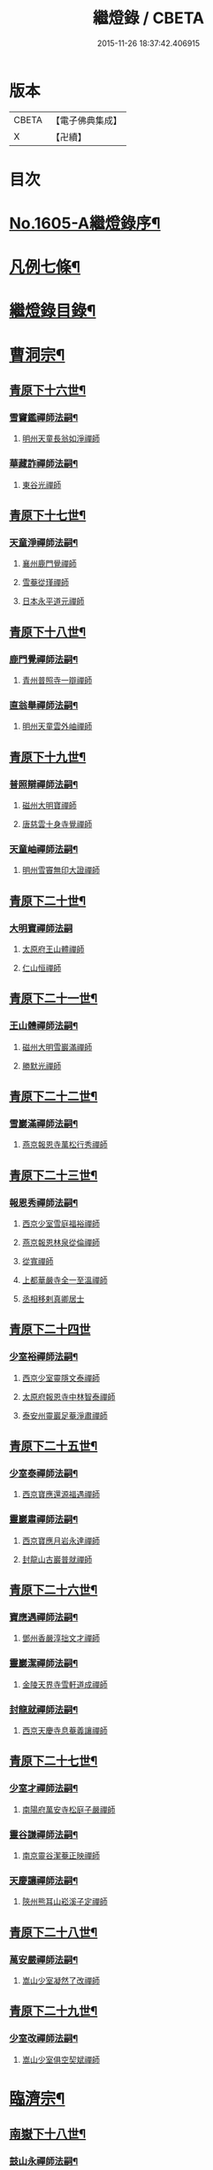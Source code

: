 #+TITLE: 繼燈錄 / CBETA
#+DATE: 2015-11-26 18:37:42.406915
* 版本
 |     CBETA|【電子佛典集成】|
 |         X|【卍續】    |

* 目次
* [[file:KR6q0038_001.txt::001-0495a1][No.1605-A繼燈錄序¶]]
* [[file:KR6q0038_001.txt::0495c2][凡例七條¶]]
* [[file:KR6q0038_001.txt::0496b2][繼燈錄目錄¶]]
* [[file:KR6q0038_001.txt::0501b5][曹洞宗¶]]
** [[file:KR6q0038_001.txt::0501b6][青原下十六世¶]]
*** [[file:KR6q0038_001.txt::0501b7][雪竇鑑禪師法嗣¶]]
**** [[file:KR6q0038_001.txt::0501b7][明州天童長翁如淨禪師]]
*** [[file:KR6q0038_001.txt::0501c24][華藏詐禪師法嗣¶]]
**** [[file:KR6q0038_001.txt::0501c24][東谷光禪師]]
** [[file:KR6q0038_001.txt::0502a8][青原下十七世¶]]
*** [[file:KR6q0038_001.txt::0502a9][天童淨禪師法嗣¶]]
**** [[file:KR6q0038_001.txt::0502a9][襄州鹿門覺禪師]]
**** [[file:KR6q0038_001.txt::0502a16][雪菴從瑾禪師]]
**** [[file:KR6q0038_001.txt::0502a19][日本永平道元禪師]]
** [[file:KR6q0038_001.txt::0503a2][青原下十八世¶]]
*** [[file:KR6q0038_001.txt::0503a3][鹿門覺禪師法嗣¶]]
**** [[file:KR6q0038_001.txt::0503a3][青州普照寺一辯禪師]]
*** [[file:KR6q0038_001.txt::0503a14][直翁舉禪師法嗣¶]]
**** [[file:KR6q0038_001.txt::0503a14][明州天童雲外岫禪師]]
** [[file:KR6q0038_001.txt::0503b8][青原下十九世¶]]
*** [[file:KR6q0038_001.txt::0503b9][普照辯禪師法嗣¶]]
**** [[file:KR6q0038_001.txt::0503b9][磁州大明寶禪師]]
**** [[file:KR6q0038_001.txt::0503b19][唐慈雲十身寺覺禪師]]
*** [[file:KR6q0038_001.txt::0503c11][天童岫禪師法嗣¶]]
**** [[file:KR6q0038_001.txt::0503c11][明州雪竇無印大證禪師]]
** [[file:KR6q0038_001.txt::0503c24][青原下二十世¶]]
*** [[file:KR6q0038_001.txt::0503c24][大明寶禪師法嗣]]
**** [[file:KR6q0038_001.txt::0504a1][太原府王山體禪師]]
**** [[file:KR6q0038_001.txt::0504a23][仁山恒禪師]]
** [[file:KR6q0038_001.txt::0504b4][青原下二十一世¶]]
*** [[file:KR6q0038_001.txt::0504b5][王山體禪師法嗣¶]]
**** [[file:KR6q0038_001.txt::0504b5][磁州大明雪巖滿禪師]]
**** [[file:KR6q0038_001.txt::0504b21][勝默光禪師]]
** [[file:KR6q0038_001.txt::0504c3][青原下二十二世¶]]
*** [[file:KR6q0038_001.txt::0504c4][雪巖滿禪師法嗣¶]]
**** [[file:KR6q0038_001.txt::0504c4][燕京報恩寺萬松行秀禪師]]
** [[file:KR6q0038_001.txt::0505b4][青原下二十三世¶]]
*** [[file:KR6q0038_001.txt::0505b5][報恩秀禪師法嗣¶]]
**** [[file:KR6q0038_001.txt::0505b5][西京少室雪庭福裕禪師]]
**** [[file:KR6q0038_001.txt::0505c7][燕京報恩林泉從倫禪師]]
**** [[file:KR6q0038_001.txt::0506a15][從寬禪師]]
**** [[file:KR6q0038_001.txt::0506a17][上都華嚴寺全一至溫禪師]]
**** [[file:KR6q0038_001.txt::0506a24][丞相移剌真卿居士]]
** [[file:KR6q0038_001.txt::0506b24][青原下二十四世]]
*** [[file:KR6q0038_001.txt::0506c2][少室裕禪師法嗣¶]]
**** [[file:KR6q0038_001.txt::0506c2][西京少室靈隱文泰禪師]]
**** [[file:KR6q0038_001.txt::0506c8][太原府報恩寺中林智泰禪師]]
**** [[file:KR6q0038_001.txt::0506c16][泰安州靈巖足菴淨肅禪師]]
** [[file:KR6q0038_001.txt::0507a3][青原下二十五世¶]]
*** [[file:KR6q0038_001.txt::0507a4][少室泰禪師法嗣¶]]
**** [[file:KR6q0038_001.txt::0507a4][西京寶應還源福遇禪師]]
*** [[file:KR6q0038_001.txt::0507a18][靈巖肅禪師法嗣¶]]
**** [[file:KR6q0038_001.txt::0507a18][西京寶應月岩永達禪師]]
**** [[file:KR6q0038_001.txt::0507b7][封龍山古巖普就禪師]]
** [[file:KR6q0038_001.txt::0507b20][青原下二十六世¶]]
*** [[file:KR6q0038_001.txt::0507b21][寶應遇禪師法嗣¶]]
**** [[file:KR6q0038_001.txt::0507b21][鄧州香嚴淳拙文才禪師]]
*** [[file:KR6q0038_001.txt::0507c10][靈巖潔禪師法嗣¶]]
**** [[file:KR6q0038_001.txt::0507c10][金陵天界寺雪軒道成禪師]]
*** [[file:KR6q0038_001.txt::0508c5][封龍就禪師法嗣¶]]
**** [[file:KR6q0038_001.txt::0508c5][西京天慶寺息菴義讓禪師]]
** [[file:KR6q0038_001.txt::0508c18][青原下二十七世¶]]
*** [[file:KR6q0038_001.txt::0508c19][少室才禪師法嗣¶]]
**** [[file:KR6q0038_001.txt::0508c19][南陽府萬安寺松庭子嚴禪師]]
*** [[file:KR6q0038_001.txt::0509a18][靈谷謙禪師法嗣¶]]
**** [[file:KR6q0038_001.txt::0509a18][南京靈谷潔菴正映禪師]]
*** [[file:KR6q0038_001.txt::0509b24][天慶讓禪師法嗣¶]]
**** [[file:KR6q0038_001.txt::0509b24][陝州熊耳山崧溪子定禪師]]
** [[file:KR6q0038_001.txt::0509c20][青原下二十八世¶]]
*** [[file:KR6q0038_001.txt::0509c21][萬安嚴禪師法嗣¶]]
**** [[file:KR6q0038_001.txt::0509c21][嵩山少室凝然了改禪師]]
** [[file:KR6q0038_001.txt::0510a12][青原下二十九世¶]]
*** [[file:KR6q0038_001.txt::0510a13][少室改禪師法嗣¶]]
**** [[file:KR6q0038_001.txt::0510a13][嵩山少室俱空契斌禪師]]
* [[file:KR6q0038_002.txt::002-0510b9][臨濟宗¶]]
** [[file:KR6q0038_002.txt::002-0510b10][南嶽下十八世¶]]
*** [[file:KR6q0038_002.txt::002-0510b11][鼓山永禪師法嗣¶]]
**** [[file:KR6q0038_002.txt::002-0510b11][臨安府淨慈晦翁悟明禪師]]
*** [[file:KR6q0038_002.txt::002-0510b21][靈隱善禪師法嗣]]
**** [[file:KR6q0038_002.txt::0510c1][福州雪峰藏叟善珍禪師]]
**** [[file:KR6q0038_002.txt::0510c16][吉安府龍濟院友雲宗鍪禪師]]
**** [[file:KR6q0038_002.txt::0511a9][杭州淨慈東叟仲頴禪師]]
*** [[file:KR6q0038_002.txt::0511a15][淨慈簡禪師法嗣¶]]
**** [[file:KR6q0038_002.txt::0511a15][慶元府育王物初大觀禪師]]
*** [[file:KR6q0038_002.txt::0511b11][徑山琰禪師法嗣¶]]
**** [[file:KR6q0038_002.txt::0511b11][臨安府淨慈偃溪廣聞禪師]]
**** [[file:KR6q0038_002.txt::0511c7][臨安府靈隱大川普濟禪師]]
**** [[file:KR6q0038_002.txt::0511c11][臨安府徑山淮海原肇禪師]]
**** [[file:KR6q0038_002.txt::0511c24][婺州雙林介石朋禪師]]
**** [[file:KR6q0038_002.txt::0512a6][東山源禪師]]
**** [[file:KR6q0038_002.txt::0512a10][弁山阡禪師]]
*** [[file:KR6q0038_002.txt::0512a13][育王瑞禪師法嗣¶]]
**** [[file:KR6q0038_002.txt::0512a13][慶元府瑞巖無量崇壽禪師]]
*** [[file:KR6q0038_002.txt::0512a17][乾元頴禪師法嗣¶]]
**** [[file:KR6q0038_002.txt::0512a17][鼓山檜堂祖鑒禪師]]
*** [[file:KR6q0038_002.txt::0512b2][天童傑禪師法嗣¶]]
**** [[file:KR6q0038_002.txt::0512b2][夔州臥龍山破菴祖先禪師]]
**** [[file:KR6q0038_002.txt::0512b8][臨安府靈隱松源崇嶽禪師]]
**** [[file:KR6q0038_002.txt::0513a12][慶元府天童枯禪自鏡禪師]]
**** [[file:KR6q0038_002.txt::0513a20][饒州薦福曹原生禪師]]
**** [[file:KR6q0038_002.txt::0513b2][太平府隱靜萬菴致柔禪師]]
**** [[file:KR6q0038_002.txt::0513b10][臨安府淨慈潛菴慧光禪師]]
**** [[file:KR6q0038_002.txt::0513b15][侍郎張鎡居士]]
*** [[file:KR6q0038_002.txt::0513c3][天童觀禪師法嗣¶]]
**** [[file:KR6q0038_002.txt::0513c3][平江府虎丘[仁-二+幻]堂善濟禪師]]
*** [[file:KR6q0038_002.txt::0513c7][天童頴禪師法嗣¶]]
**** [[file:KR6q0038_002.txt::0513c7][臨安府靈隱荊叟如珏禪師]]
*** [[file:KR6q0038_002.txt::0513c24][萬壽觀禪師法嗣]]
**** [[file:KR6q0038_002.txt::0514a1][杭州黃龍無門慧開禪師]]
**** [[file:KR6q0038_002.txt::0514a14][潭州石霜竹巖妙印禪師]]
** [[file:KR6q0038_002.txt::0514a18][南嶽下十九世¶]]
*** [[file:KR6q0038_002.txt::0514a19][雪峰珍禪師法嗣¶]]
**** [[file:KR6q0038_002.txt::0514a19][杭州徑山元叟行端禪師]]
*** [[file:KR6q0038_002.txt::0514c21][淨慈頴禪師法嗣¶]]
**** [[file:KR6q0038_002.txt::0514c21][溫州江心一山了萬禪師]]
**** [[file:KR6q0038_002.txt::0515a5][明州岳林栯堂益禪師]]
*** [[file:KR6q0038_002.txt::0515a13][育王觀禪師法嗣¶]]
**** [[file:KR6q0038_002.txt::0515a13][洪州仰山晦機元熈禪師]]
*** [[file:KR6q0038_002.txt::0515b6][淨慈聞禪師法嗣¶]]
**** [[file:KR6q0038_002.txt::0515b6][杭州徑山雲峰妙高禪師]]
**** [[file:KR6q0038_002.txt::0515c14][明州天童止泓鑒禪師]]
*** [[file:KR6q0038_002.txt::0515c18][雙林朋禪師法嗣¶]]
**** [[file:KR6q0038_002.txt::0515c18][杭州靈隱悅堂祖誾禪師]]
*** [[file:KR6q0038_002.txt::0516a10][靈隱濟禪師法嗣¶]]
**** [[file:KR6q0038_002.txt::0516a10][慶元府雪竇野翁炳同禪師]]
*** [[file:KR6q0038_002.txt::0516a17][薦福璨禪師法嗣¶]]
**** [[file:KR6q0038_002.txt::0516a17][福寧州支提山愚叟澄鑑禪師]]
*** [[file:KR6q0038_002.txt::0516a23][臥龍先禪師法嗣¶]]
**** [[file:KR6q0038_002.txt::0516a23][臨安府徑山無準師範禪師]]
**** [[file:KR6q0038_002.txt::0516c2][臨安府靈隱石田法薰禪師]]
**** [[file:KR6q0038_002.txt::0516c14][南康府雲居即菴慈覺禪師]]
*** [[file:KR6q0038_002.txt::0516c24][靈隱嶽禪師法嗣]]
**** [[file:KR6q0038_002.txt::0517a1][慶元府天童滅翁文禮禪師]]
**** [[file:KR6q0038_002.txt::0517b15][常州華藏無得覺通禪師]]
**** [[file:KR6q0038_002.txt::0517b19][慶元府雪竇大歇仲謙禪師]]
**** [[file:KR6q0038_002.txt::0517c2][安吉州道場山運菴普巖禪師]]
**** [[file:KR6q0038_002.txt::0517c5][鎮江府金山掩室善開禪師]]
**** [[file:KR6q0038_002.txt::0517c10][溫州鳳翔石巖希璉禪師]]
**** [[file:KR6q0038_002.txt::0517c15][台州瑞巖少室光睦禪師]]
**** [[file:KR6q0038_002.txt::0517c19][北海心禪師]]
**** [[file:KR6q0038_002.txt::0517c24][諾菴肇禪師]]
**** [[file:KR6q0038_002.txt::0518a5][臨安府淨慈谷源道禪師]]
*** [[file:KR6q0038_002.txt::0518a9][天童鏡禪師法嗣¶]]
**** [[file:KR6q0038_002.txt::0518a9][福州鼓山愚谷元智禪師]]
**** [[file:KR6q0038_002.txt::0518a19][杭州淨慈清溪沅禪師]]
*** [[file:KR6q0038_002.txt::0518a24][薦福生禪師法嗣¶]]
**** [[file:KR6q0038_002.txt::0518a24][臨安府徑山痴絕道冲禪師]]
*** [[file:KR6q0038_002.txt::0518c15][隱靜柔禪師法嗣¶]]
**** [[file:KR6q0038_002.txt::0518c15][雙杉元禪師]]
*** [[file:KR6q0038_002.txt::0518c21][華藏淨禪師法嗣¶]]
**** [[file:KR6q0038_002.txt::0518c21][慶元府天童西江謀禪師]]
*** [[file:KR6q0038_002.txt::0519a2][靈隱珏禪師法嗣¶]]
**** [[file:KR6q0038_002.txt::0519a2][杭州中天竺空巖有禪師]]
*** [[file:KR6q0038_002.txt::0519a6][黃龍開禪師法嗣¶]]
**** [[file:KR6q0038_002.txt::0519a6][杭州護國臭菴宗禪師]]
**** [[file:KR6q0038_002.txt::0519a12][溫州瞎驢無見禪師]]
**** [[file:KR6q0038_002.txt::0519a14][放牛余居士]]
*** [[file:KR6q0038_002.txt::0519b9][孤峰秀禪師法嗣¶]]
**** [[file:KR6q0038_002.txt::0519b9][福州鼓山皖山正凝禪師]]
**** [[file:KR6q0038_002.txt::0519b21][婺州雙林一衲介禪師]]
*** [[file:KR6q0038_002.txt::0519b25][容菴海禪師法嗣¶]]
**** [[file:KR6q0038_002.txt::0519b25][燕京慶壽中和璋禪師]]
** [[file:KR6q0038_003.txt::003-0520a5][南嶽下二十世¶]]
*** [[file:KR6q0038_003.txt::003-0520a6][徑山端禪師法嗣¶]]
**** [[file:KR6q0038_003.txt::003-0520a6][杭州靈隱性原慧明禪師]]
**** [[file:KR6q0038_003.txt::003-0520a21][海鹽州天寧楚石梵琦禪師]]
**** [[file:KR6q0038_003.txt::0521a16][杭州徑山愚菴智及禪師]]
**** [[file:KR6q0038_003.txt::0522a3][蘇州府萬壽寺行中至仁禪師]]
**** [[file:KR6q0038_003.txt::0522a10][靈隱樸隱元瀞禪師]]
**** [[file:KR6q0038_003.txt::0522b2][台州國清夢堂曇噩禪師]]
**** [[file:KR6q0038_003.txt::0522b20][杭州府徑山古鼎祖銘禪師]]
**** [[file:KR6q0038_003.txt::0522c14][杭州靈隱竹泉法林禪師]]
**** [[file:KR6q0038_003.txt::0523a5][杭州徑山復原福報禪師]]
*** [[file:KR6q0038_003.txt::0523a24][仰山熙禪師法嗣¶]]
**** [[file:KR6q0038_003.txt::0523a24][金陵龍翔笑隱大訢禪師]]
**** [[file:KR6q0038_003.txt::0523c8][金陵保寧仲方天倫禪師]]
**** [[file:KR6q0038_003.txt::0523c20][杭州中天竺一關正逵禪師]]
**** [[file:KR6q0038_003.txt::0524a8][明州育王石室祖瑛禪師]]
**** [[file:KR6q0038_003.txt::0524a16][嘉興府祥符寺梅屋念常禪師]]
*** [[file:KR6q0038_003.txt::0524a24][靈隱誾禪師法嗣¶]]
**** [[file:KR6q0038_003.txt::0524a24][江州東林無外宗廓禪師]]
*** [[file:KR6q0038_003.txt::0524b5][徑山範禪師法嗣¶]]
**** [[file:KR6q0038_003.txt::0524b5][袁州仰山雪巖祖欽禪師]]
**** [[file:KR6q0038_003.txt::0524c3][杭州淨慈斷橋妙倫禪師]]
**** [[file:KR6q0038_003.txt::0524c23][明州天童西巖惠禪師]]
**** [[file:KR6q0038_003.txt::0525a4][明州天童別山祖智禪師]]
**** [[file:KR6q0038_003.txt::0525a18][月坡明禪師]]
**** [[file:KR6q0038_003.txt::0525a21][環溪一禪師]]
**** [[file:KR6q0038_003.txt::0525a23][希叟曇禪師]]
**** [[file:KR6q0038_003.txt::0525b3][杭州靈隱退耕寧禪師]]
**** [[file:KR6q0038_003.txt::0525b8][福州雪峰絕岸可湘禪師]]
*** [[file:KR6q0038_003.txt::0525b17][靈隱薰禪師法嗣¶]]
**** [[file:KR6q0038_003.txt::0525b17][杭州淨慈愚極慧禪師]]
**** [[file:KR6q0038_003.txt::0525b21][杭州中天竺雪屋珂禪師]]
*** [[file:KR6q0038_003.txt::0525c8][天童禮禪師法嗣¶]]
**** [[file:KR6q0038_003.txt::0525c8][明州育王橫川如珙禪師]]
**** [[file:KR6q0038_003.txt::0525c12][杭州淨慈石林行鞏禪師]]
*** [[file:KR6q0038_003.txt::0525c20][華藏通禪師法嗣¶]]
**** [[file:KR6q0038_003.txt::0525c20][杭州徑山虗舟普度禪師]]
*** [[file:KR6q0038_003.txt::0526a12][雪竇謙禪師法嗣¶]]
**** [[file:KR6q0038_003.txt::0526a12][平安府承天覺菴真禪師]]
*** [[file:KR6q0038_003.txt::0526a17][道場巖禪師法嗣¶]]
**** [[file:KR6q0038_003.txt::0526a17][臨安府徑山虗堂智愚禪師]]
**** [[file:KR6q0038_003.txt::0526b7][杭州淨慈石帆衍禪師]]
*** [[file:KR6q0038_003.txt::0526b11][金山開禪師法嗣¶]]
**** [[file:KR6q0038_003.txt::0526b11][臨安府徑山石溪心月禪師]]
*** [[file:KR6q0038_003.txt::0526b18][徑山冲禪師法嗣¶]]
**** [[file:KR6q0038_003.txt::0526b18][杭州淨慈簡翁敬禪師]]
**** [[file:KR6q0038_003.txt::0526c1][北山隆禪師]]
*** [[file:KR6q0038_003.txt::0526c4][鼓山凝禪師法嗣¶]]
**** [[file:KR6q0038_003.txt::0526c4][蒙山異禪師]]
*** [[file:KR6q0038_003.txt::0527a5][慶壽璋禪師法嗣¶]]
**** [[file:KR6q0038_003.txt::0527a5][燕京慶壽寺海雲印簡禪師]]
** [[file:KR6q0038_004.txt::004-0527b5][南嶽下二十一世¶]]
*** [[file:KR6q0038_004.txt::004-0527b6][萬壽仁禪師法嗣¶]]
**** [[file:KR6q0038_004.txt::004-0527b6][杭州徑山南石文琇禪師]]
*** [[file:KR6q0038_004.txt::0527c3][徑山銘禪師法嗣¶]]
**** [[file:KR6q0038_004.txt::0527c3][嘉興府天寧西白力金禪師]]
*** [[file:KR6q0038_004.txt::0527c18][龍翔訢禪師法嗣¶]]
**** [[file:KR6q0038_004.txt::0527c18][南京天界覺原慧曇禪師]]
**** [[file:KR6q0038_004.txt::0528b4][南京天界寺季潭宗泐禪師]]
**** [[file:KR6q0038_004.txt::0528b23][九江府圓通約之崇裕禪師]]
**** [[file:KR6q0038_004.txt::0528c12][杭州靈隱用貞輔良禪師]]
**** [[file:KR6q0038_004.txt::0529a3][杭州靈隱寺清遠懷渭禪師]]
*** [[file:KR6q0038_004.txt::0529a20][竺田霖禪師法嗣¶]]
**** [[file:KR6q0038_004.txt::0529a20][安吉州道場孤峯明德禪師]]
*** [[file:KR6q0038_004.txt::0529b14][仰山欽禪師法嗣¶]]
**** [[file:KR6q0038_004.txt::0529b14][杭州西天目高峰原妙禪師]]
**** [[file:KR6q0038_004.txt::0530a8][衡州靈雲鐵牛持定禪師]]
**** [[file:KR6q0038_004.txt::0530b12][徑山虗谷希陵禪師]]
*** [[file:KR6q0038_004.txt::0530b24][淨慈倫禪師法嗣¶]]
**** [[file:KR6q0038_004.txt::0530b24][絕象鑑禪師]]
**** [[file:KR6q0038_004.txt::0530c7][竹屋簡禪師]]
*** [[file:KR6q0038_004.txt::0530c14][無學元禪師法嗣¶]]
**** [[file:KR6q0038_004.txt::0530c14][月庭忠禪師]]
*** [[file:KR6q0038_004.txt::0530c20][雪峰湘禪師法嗣¶]]
**** [[file:KR6q0038_004.txt::0530c20][泉州開元斷崖妙恩禪師]]
**** [[file:KR6q0038_004.txt::0531a11][泉州開元契祖禪師]]
*** [[file:KR6q0038_004.txt::0531b7][育王珙禪師法嗣¶]]
**** [[file:KR6q0038_004.txt::0531b7][金陵保寧古林清茂禪師]]
*** [[file:KR6q0038_004.txt::0532a12][淨慈鞏禪師法嗣¶]]
**** [[file:KR6q0038_004.txt::0532a12][杭州靈隱東嶼德海禪師]]
**** [[file:KR6q0038_004.txt::0532a14][嘉興府天寧竺雲景曇禪師]]
*** [[file:KR6q0038_004.txt::0532b15][徑山度禪師法嗣¶]]
**** [[file:KR6q0038_004.txt::0532b15][杭州徑山虎巖淨伏禪師]]
*** [[file:KR6q0038_004.txt::0532c6][徑山愚禪師法嗣¶]]
**** [[file:KR6q0038_004.txt::0532c6][寶葉源禪師]]
**** [[file:KR6q0038_004.txt::0532c12][閑極雲禪師]]
*** [[file:KR6q0038_004.txt::0532c18][徑山月禪師法嗣¶]]
**** [[file:KR6q0038_004.txt::0532c18][南叟茙禪師]]
*** [[file:KR6q0038_004.txt::0532c24][天池信禪師法嗣]]
**** [[file:KR6q0038_004.txt::0533a1][建寧府天寶山鐵關法樞禪師]]
*** [[file:KR6q0038_004.txt::0533b6][蒙山異禪師法嗣¶]]
**** [[file:KR6q0038_004.txt::0533b6][鐵山瓊禪師]]
*** [[file:KR6q0038_004.txt::0533c6][太湖寬禪師法嗣¶]]
**** [[file:KR6q0038_004.txt::0533c6][常州龍池一源永寧禪師]]
*** [[file:KR6q0038_004.txt::0534a13][無能教禪師法嗣¶]]
**** [[file:KR6q0038_004.txt::0534a13][西湖妙果竺源水盛禪師]]
** [[file:KR6q0038_005.txt::005-0534b12][南嶽下二十二世¶]]
*** [[file:KR6q0038_005.txt::005-0534b13][雙林誾禪師法嗣¶]]
**** [[file:KR6q0038_005.txt::005-0534b13][杭州徑山月江宗淨禪師]]
*** [[file:KR6q0038_005.txt::005-0534b21][天界曇禪師法嗣¶]]
**** [[file:KR6q0038_005.txt::005-0534b21][南京靈谷定巖淨戒禪師]]
*** [[file:KR6q0038_005.txt::0534c4][高峰妙禪師法嗣¶]]
**** [[file:KR6q0038_005.txt::0534c4][杭州天目中峰明本禪師]]
**** [[file:KR6q0038_005.txt::0535b6][杭州天目正宗寺斷崖了義禪師]]
**** [[file:KR6q0038_005.txt::0535c18][杭州天目山大覺寺布衲祖雍禪師]]
**** [[file:KR6q0038_005.txt::0536a6][處州白雲空中以假禪師]]
*** [[file:KR6q0038_005.txt::0536a11][靈雲定禪師法嗣¶]]
**** [[file:KR6q0038_005.txt::0536a11][洪州般若絕學世誠禪師]]
*** [[file:KR6q0038_005.txt::0536a19][徑山陵禪師法嗣¶]]
**** [[file:KR6q0038_005.txt::0536a19][金葉府雲黃山寶林桐江紹大禪師]]
**** [[file:KR6q0038_005.txt::0536b4][杭州徑山竺遠正源禪師]]
*** [[file:KR6q0038_005.txt::0536b13][道場信禪師法嗣¶]]
**** [[file:KR6q0038_005.txt::0536b13][嘉興府福源寺石屋清珙禪師]]
*** [[file:KR6q0038_005.txt::0537a8][匡山源禪師法嗣¶]]
**** [[file:KR6q0038_005.txt::0537a8][嘉興府海門天真惟則禪師]]
*** [[file:KR6q0038_005.txt::0537b12][瑞巖寶禪師法嗣¶]]
**** [[file:KR6q0038_005.txt::0537b12][天台華頂無見先覩禪師]]
*** [[file:KR6q0038_005.txt::0537b18][高峰日禪師法嗣¶]]
**** [[file:KR6q0038_005.txt::0537b18][日本國兜率院夢窓疎石國師]]
*** [[file:KR6q0038_005.txt::0537c12][開元祖禪師法嗣¶]]
**** [[file:KR6q0038_005.txt::0537c12][開元佛果如炤禪師]]
*** [[file:KR6q0038_005.txt::0537c23][紫籜道禪師法嗣¶]]
**** [[file:KR6q0038_005.txt::0537c23][台州瑞巖恕中無慍禪師]]
**** [[file:KR6q0038_005.txt::0538b18][慶元府天童了堂一禪師]]
*** [[file:KR6q0038_005.txt::0538c23][保寧茂禪師法嗣¶]]
**** [[file:KR6q0038_005.txt::0538c23][嘉興府本覺南堂清欲禪師]]
**** [[file:KR6q0038_005.txt::0539b6][明州瑞雲清凉寺實菴茂禪師]]
*** [[file:KR6q0038_005.txt::0539b19][靈隱海禪師法嗣¶]]
**** [[file:KR6q0038_005.txt::0539b19][徑山悅堂顏禪師]]
**** [[file:KR6q0038_005.txt::0539c2][建寧府斗峰大圭正璋禪師]]
**** [[file:KR6q0038_005.txt::0539c20][明州育王大千慧炤禪師]]
**** [[file:KR6q0038_005.txt::0540a12][育王雪窓悟光禪師]]
*** [[file:KR6q0038_005.txt::0540a19][天寧曇禪師法嗣¶]]
**** [[file:KR6q0038_005.txt::0540a19][三空居士]]
*** [[file:KR6q0038_005.txt::0540b2][玉山珍禪師法嗣¶]]
**** [[file:KR6q0038_005.txt::0540b2][金陵龍翔曇芳忠禪師]]
*** [[file:KR6q0038_005.txt::0540b11][徑山伏禪師法嗣¶]]
**** [[file:KR6q0038_005.txt::0540b11][杭州徑山南楚悅禪師]]
*** [[file:KR6q0038_005.txt::0540b16][天童坦禪師法嗣¶]]
**** [[file:KR6q0038_005.txt::0540b16][南京天界孚中懷信禪師]]
*** [[file:KR6q0038_005.txt::0540c13][大慈成禪師法嗣¶]]
**** [[file:KR6q0038_005.txt::0540c13][衢州烏石山傑峰世愚禪師]]
*** [[file:KR6q0038_005.txt::0541b10][天寶樞禪師法嗣¶]]
**** [[file:KR6q0038_005.txt::0541b10][福州雪峰逆川智順禪師]]
*** [[file:KR6q0038_005.txt::0541c8][鐵山瓊禪師法嗣¶]]
**** [[file:KR6q0038_005.txt::0541c8][汝州香山無聞聰禪師]]
*** [[file:KR6q0038_005.txt::0542a8][縉雲真禪師法嗣¶]]
**** [[file:KR6q0038_005.txt::0542a8][代州五臺靈鷲碧峰寶金禪師]]
** [[file:KR6q0038_005.txt::0542b18][南嶽下二十三世¶]]
*** [[file:KR6q0038_005.txt::0542b19][淨慈聯禪師法嗣¶]]
**** [[file:KR6q0038_005.txt::0542b19][杭州慈光寺立中成禪師]]
*** [[file:KR6q0038_005.txt::0542b24][中峰本禪師法嗣¶]]
**** [[file:KR6q0038_005.txt::0542b24][婺州伏龍山千巖元長禪師]]
**** [[file:KR6q0038_005.txt::0543a11][蘇州獅子林天如惟則禪師]]
**** [[file:KR6q0038_005.txt::0543b14][日本國相州建長禪寺古先印原禪師]]
*** [[file:KR6q0038_005.txt::0543c8][般若誠禪師法嗣¶]]
**** [[file:KR6q0038_005.txt::0543c8][建寧府高仰山古梅正友禪師]]
*** [[file:KR6q0038_005.txt::0544a9][智者義禪師法嗣¶]]
**** [[file:KR6q0038_005.txt::0544a9][杭州淨慈德隱普仁禪師]]
*** [[file:KR6q0038_005.txt::0544a18][海門則禪師法嗣¶]]
**** [[file:KR6q0038_005.txt::0544a18][湖州弁山白蓮寺懶雲智安禪師]]
*** [[file:KR6q0038_005.txt::0544b3][華頂覩禪師法嗣¶]]
**** [[file:KR6q0038_005.txt::0544b3][處州福林院白雲智度禪師]]
*** [[file:KR6q0038_005.txt::0544b19][開元炤禪師法嗣¶]]
**** [[file:KR6q0038_005.txt::0544b19][泉州開元夢觀大圭禪師]]
*** [[file:KR6q0038_005.txt::0544c18][別源源禪師法嗣¶]]
**** [[file:KR6q0038_005.txt::0544c18][明州天童元明原良禪師]]
*** [[file:KR6q0038_005.txt::0545a2][天童一禪師法嗣¶]]
**** [[file:KR6q0038_005.txt::0545a2][撫州雲居呆菴普莊禪師]]
*** [[file:KR6q0038_005.txt::0545b24][徑山悅禪師法嗣¶]]
**** [[file:KR6q0038_005.txt::0545b24][杭州靈隱見心來復禪師]]
*** [[file:KR6q0038_005.txt::0545c15][靈隱明禪師法嗣¶]]
**** [[file:KR6q0038_005.txt::0545c15][杭州淨慈無旨可授禪師]]
*** [[file:KR6q0038_005.txt::0546a7][烏石愚禪師法嗣¶]]
**** [[file:KR6q0038_005.txt::0546a7][南京靈谷寺無涯非幻禪師]]
**** [[file:KR6q0038_005.txt::0546a16][羅陽三峰寺太初啟原禪師]]
** [[file:KR6q0038_006.txt::006-0546b5][南嶽下二十四世¶]]
*** [[file:KR6q0038_006.txt::006-0546b6][伏龍長禪師法嗣¶]]
**** [[file:KR6q0038_006.txt::006-0546b6][蘇州鄧蔚山萬峰時蔚禪師]]
**** [[file:KR6q0038_006.txt::0546c11][杭州天龍無用守貴禪師]]
**** [[file:KR6q0038_006.txt::0546c17][松江府松隱唯菴德然禪師]]
*** [[file:KR6q0038_006.txt::0547a6][白蓮安禪師法嗣¶]]
**** [[file:KR6q0038_006.txt::0547a6][杭州開元寺空谷景隆禪師]]
** [[file:KR6q0038_006.txt::0547a14][南嶽下二十五世¶]]
*** [[file:KR6q0038_006.txt::0547a15][鄧蔚蔚禪師法嗣¶]]
**** [[file:KR6q0038_006.txt::0547a15][武昌府九峰無念勝學禪師]]
*** [[file:KR6q0038_006.txt::0547b4][慈舟濟禪師法嗣¶]]
**** [[file:KR6q0038_006.txt::0547b4][壽昌西竺本來禪師]]
*** [[file:KR6q0038_006.txt::0547c3][繁昌俊禪師法嗣¶]]
**** [[file:KR6q0038_006.txt::0547c3][普州東林無際悟禪師]]
*** [[file:KR6q0038_006.txt::0547c12][何密菴居士法嗣¶]]
**** [[file:KR6q0038_006.txt::0547c12][楊州素菴田大士]]
** [[file:KR6q0038_006.txt::0547c18][南嶽下二十六世¶]]
*** [[file:KR6q0038_006.txt::0547c19][鄧蔚持禪師法嗣¶]]
**** [[file:KR6q0038_006.txt::0547c19][杭州東明虗白慧旵禪師]]
*** [[file:KR6q0038_006.txt::0548a13][東林悟禪師法嗣¶]]
**** [[file:KR6q0038_006.txt::0548a13][成都府東山天成寺楚山紹琦禪師]]
**** [[file:KR6q0038_006.txt::0548c19][伏牛山物外圓信禪師]]
**** [[file:KR6q0038_006.txt::0548c22][重慶府西禪雪峰瑞禪師]]
**** [[file:KR6q0038_006.txt::0549a4][古庭善堅禪師]]
*** [[file:KR6q0038_006.txt::0549a20][素菴田大士法嗣¶]]
**** [[file:KR6q0038_006.txt::0549a20][佛跡頤菴真禪師]]
** [[file:KR6q0038_006.txt::0549b12][南嶽下二十七世¶]]
*** [[file:KR6q0038_006.txt::0549b13][東明旵禪師法嗣¶]]
**** [[file:KR6q0038_006.txt::0549b13][湖州東明海舟普慈禪師]]
*** [[file:KR6q0038_006.txt::0549c9][廣善潭禪師法嗣¶]]
**** [[file:KR6q0038_006.txt::0549c9][南京崇福寺大慧覺華禪師]]
*** [[file:KR6q0038_006.txt::0549c24][太崗澄禪師法嗣]]
**** [[file:KR6q0038_006.txt::0550a1][杭州天真寺毒峰本善禪師]]
**** [[file:KR6q0038_006.txt::0550a22][代州五臺普濟寺孤月淨澄禪師]]
* [[file:KR6q0038_006.txt::0550b15][未詳法嗣¶]]
** [[file:KR6q0038_006.txt::0550b15][溈山太初禪師]]
** [[file:KR6q0038_006.txt::0550b24][中觀沼禪師]]
** [[file:KR6q0038_006.txt::0550c9][雪峰樵隱悟逸禪師]]
** [[file:KR6q0038_006.txt::0550c19][玉溪通玄菴圓通大禪師]]
** [[file:KR6q0038_006.txt::0550c21][天台上雲峰無盡祖燈禪師]]
** [[file:KR6q0038_006.txt::0551a11][徑山敬菴莊禪師]]
** [[file:KR6q0038_006.txt::0551a17][少林匾囤無空悟頓禪師]]
* 卷
** [[file:KR6q0038_001.txt][繼燈錄 1]]
** [[file:KR6q0038_002.txt][繼燈錄 2]]
** [[file:KR6q0038_003.txt][繼燈錄 3]]
** [[file:KR6q0038_004.txt][繼燈錄 4]]
** [[file:KR6q0038_005.txt][繼燈錄 5]]
** [[file:KR6q0038_006.txt][繼燈錄 6]]
